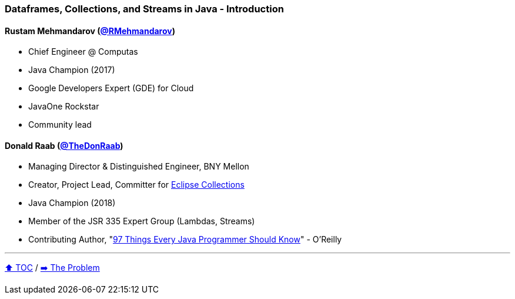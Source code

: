 === Dataframes, Collections, and Streams in Java - Introduction

==== Rustam Mehmandarov (link:https://twitter.com/RMehmandarov[@RMehmandarov])
* Chief Engineer @ Computas
* Java Champion (2017)
* Google Developers Expert (GDE) for Cloud
* JavaOne Rockstar
* Community lead

==== Donald Raab (link:https://twitter.com/TheDonRaab[@TheDonRaab])
* Managing Director & Distinguished Engineer, BNY Mellon
* Creator, Project Lead, Committer for link:https://github.com/eclipse/eclipse-collections[Eclipse Collections]
* Java Champion (2018)
* Member of the JSR 335 Expert Group (Lambdas, Streams)
* Contributing Author, "link:https://www.oreilly.com/library/view/97-things-every/9781491952689/[97 Things Every Java Programmer Should Know]" - O'Reilly

---

link:toc.adoc[⬆️ TOC] /
link:./02_the_problem.adoc[➡️ The Problem]
